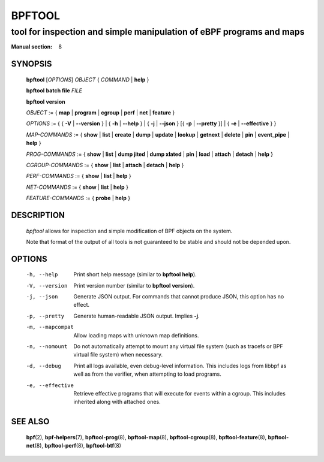 ================
BPFTOOL
================
-------------------------------------------------------------------------------
tool for inspection and simple manipulation of eBPF programs and maps
-------------------------------------------------------------------------------

:Manual section: 8

SYNOPSIS
========

	**bpftool** [*OPTIONS*] *OBJECT* { *COMMAND* | **help** }

	**bpftool** **batch file** *FILE*

	**bpftool** **version**

	*OBJECT* := { **map** | **program** | **cgroup** | **perf** | **net** | **feature** }

	*OPTIONS* := { { **-V** | **--version** } | { **-h** | **--help** }
	| { **-j** | **--json** } [{ **-p** | **--pretty** }] | { **-e** | **--effective** } }

	*MAP-COMMANDS* :=
	{ **show** | **list** | **create** | **dump** | **update** | **lookup** | **getnext**
	| **delete** | **pin** | **event_pipe** | **help** }

	*PROG-COMMANDS* := { **show** | **list** | **dump jited** | **dump xlated** | **pin**
	| **load** | **attach** | **detach** | **help** }

	*CGROUP-COMMANDS* := { **show** | **list** | **attach** | **detach** | **help** }

	*PERF-COMMANDS* := { **show** | **list** | **help** }

	*NET-COMMANDS* := { **show** | **list** | **help** }

	*FEATURE-COMMANDS* := { **probe** | **help** }

DESCRIPTION
===========
	*bpftool* allows for inspection and simple modification of BPF objects
	on the system.

	Note that format of the output of all tools is not guaranteed to be
	stable and should not be depended upon.

OPTIONS
=======
	-h, --help
		  Print short help message (similar to **bpftool help**).

	-V, --version
		  Print version number (similar to **bpftool version**).

	-j, --json
		  Generate JSON output. For commands that cannot produce JSON, this
		  option has no effect.

	-p, --pretty
		  Generate human-readable JSON output. Implies **-j**.

	-m, --mapcompat
		  Allow loading maps with unknown map definitions.

	-n, --nomount
		  Do not automatically attempt to mount any virtual file system
		  (such as tracefs or BPF virtual file system) when necessary.

	-d, --debug
		  Print all logs available, even debug-level information. This
		  includes logs from libbpf as well as from the verifier, when
		  attempting to load programs.

	-e, --effective
		  Retrieve effective programs that will execute for events
		  within a cgroup. This includes inherited along with attached ones.

SEE ALSO
========
	**bpf**\ (2),
	**bpf-helpers**\ (7),
	**bpftool-prog**\ (8),
	**bpftool-map**\ (8),
	**bpftool-cgroup**\ (8),
	**bpftool-feature**\ (8),
	**bpftool-net**\ (8),
	**bpftool-perf**\ (8),
	**bpftool-btf**\ (8)

